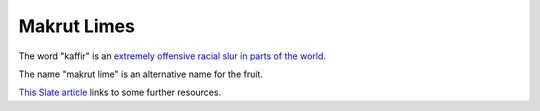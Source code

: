 ============
Makrut Limes
============

The word "kaffir" is an `extremely offensive racial slur in parts of the world <https://en.wikipedia.org/wiki/Kaffir_%28racial_term%29>`_.

The name "makrut lime" is an alternative name for the fruit.

`This Slate article <https://slate.com/culture/2014/07/kaffir-lime-racist-murky-origins-suggest-a-racial-slur-might-be-responsible-for-the-fruits-name.html>`_ links to some further resources.
